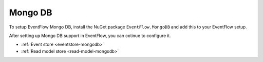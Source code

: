 .. _setup-mongodb:

Mongo DB
========

To setup EventFlow Mongo DB, install the NuGet package ``EventFlow.MongoDB`` and add this to your EventFlow setup.

.. code-block:: c#
  IRootResolver rootResolver = EventFlowOptions.New
    .ConfigureMongoDb(client, "database-name")
    ...
    .CreateResolver();
    
After setting up Mongo DB support in EventFlow, you can cotinue to configure it.

- :ref:`Event store <eventstore-mongodb>`
- :ref:`Read model store <read-model-mongodb>`
